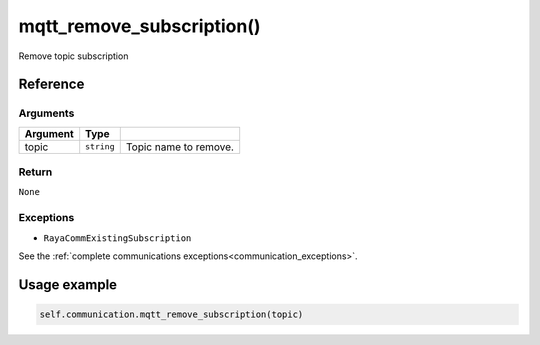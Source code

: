 ===========================
mqtt_remove_subscription()
===========================

.. raw:: html

    <hr/>

Remove topic subscription

Reference
===========

Arguments
-----------

======== ========== =====================
Argument Type       
======== ========== =====================
topic    ``string`` Topic name to remove.
======== ========== =====================

Return
--------

``None``

Exceptions
--------------

-  ``RayaCommExistingSubscription``

See the :ref:`complete communications exceptions<communication_exceptions>`.

Usage example
=================

.. code:: python

   self.communication.mqtt_remove_subscription(topic)

